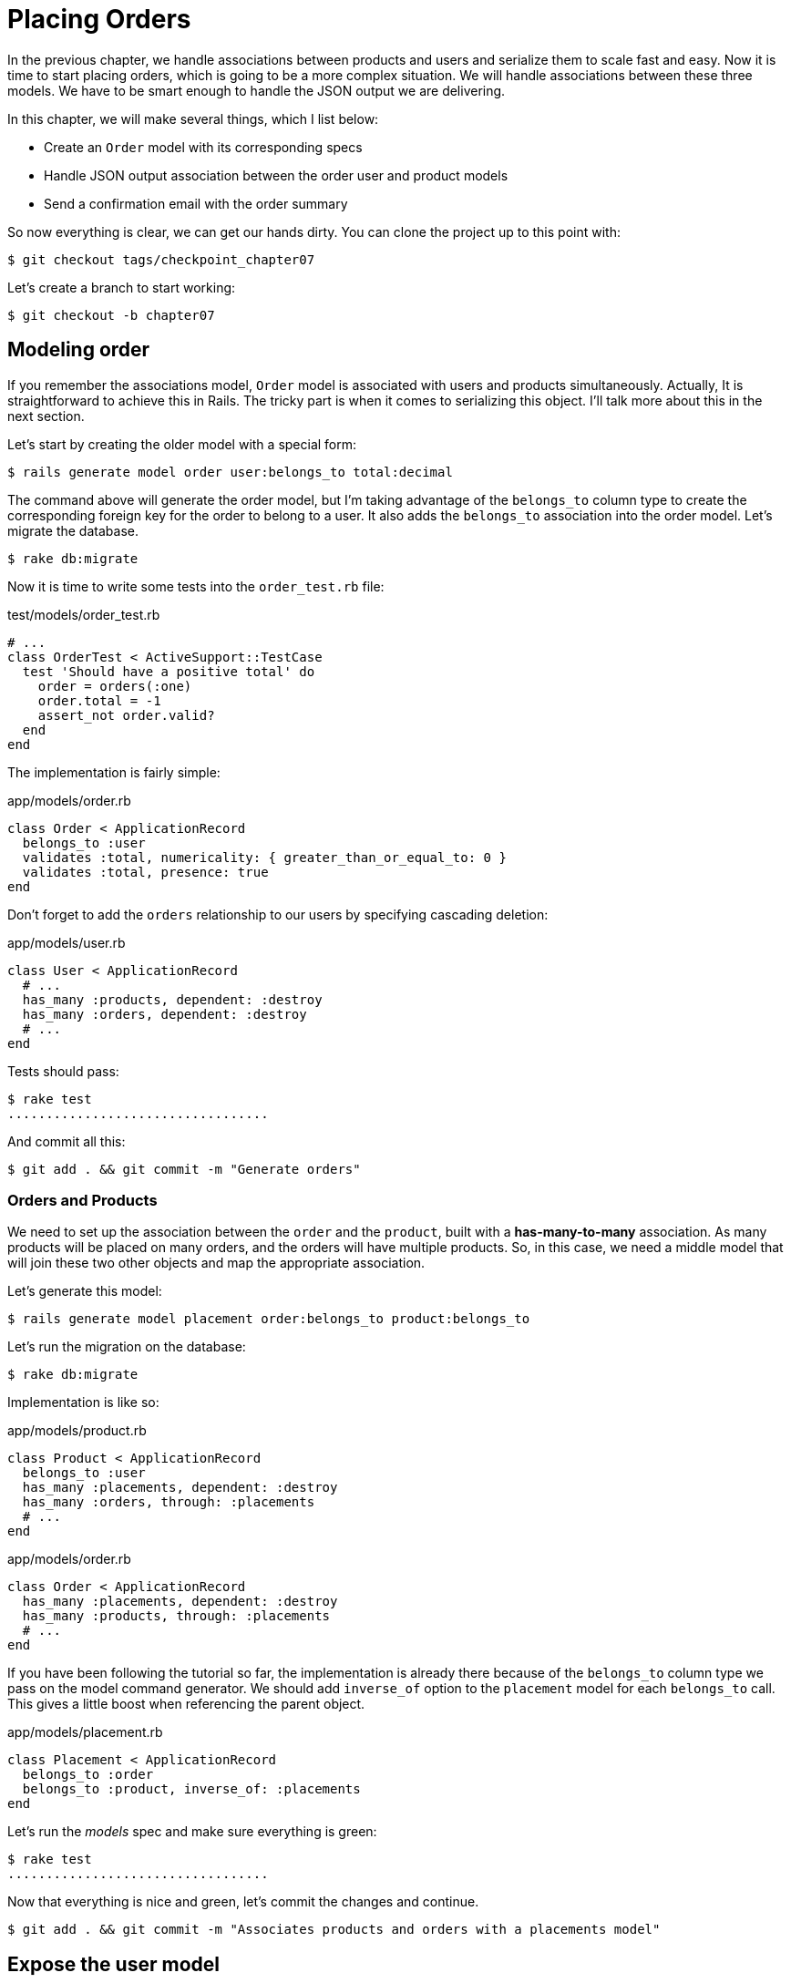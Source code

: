 [#chapter07-placing-orders]
= Placing Orders

In the previous chapter, we handle associations between products and users and serialize them to scale fast and easy. Now it is time to start placing orders, which is going to be a more complex situation. We will handle associations between these three models. We have to be smart enough to handle the JSON output we are delivering.

In this chapter, we will make several things, which I list below:

* Create an `Order` model with its corresponding specs
* Handle JSON output association between the order user and product models
* Send a confirmation email with the order summary

So now everything is clear, we can get our hands dirty. You can clone the project up to this point with:

[source,bash]
----
$ git checkout tags/checkpoint_chapter07
----

Let’s create a branch to start working:

[source,bash]
----
$ git checkout -b chapter07
----

== Modeling order

If you remember the associations model, `Order` model is associated with users and products simultaneously. Actually, It is straightforward to achieve this in Rails. The tricky part is when it comes to serializing this object. I'll talk more about this in the next section.

Let’s start by creating the older model with a special form:

[source,bash]
----
$ rails generate model order user:belongs_to total:decimal
----

The command above will generate the order model, but I’m taking advantage of the `belongs_to` column type to create the corresponding foreign key for the order to belong to a user. It also adds the `belongs_to` association into the order model. Let’s migrate the database.

[source,bash]
----
$ rake db:migrate
----

Now it is time to write some tests into the `order_test.rb` file:

[source,ruby]
.test/models/order_test.rb
----
# ...
class OrderTest < ActiveSupport::TestCase
  test 'Should have a positive total' do
    order = orders(:one)
    order.total = -1
    assert_not order.valid?
  end
end
----

The implementation is fairly simple:

[source,ruby]
.app/models/order.rb
----
class Order < ApplicationRecord
  belongs_to :user
  validates :total, numericality: { greater_than_or_equal_to: 0 }
  validates :total, presence: true
end
----

Don't forget to add the `orders` relationship to our users by specifying cascading deletion:

[source,ruby]
.app/models/user.rb
----
class User < ApplicationRecord
  # ...
  has_many :products, dependent: :destroy
  has_many :orders, dependent: :destroy
  # ...
end
----

Tests should pass:

[source,bash]
----
$ rake test
..................................
----

And commit all this:

[source,bash]
----
$ git add . && git commit -m "Generate orders"
----


=== Orders and Products

We need to set up the association between the `order` and the `product`, built with a *has-many-to-many* association. As many products will be placed on many orders, and the orders will have multiple products. So, in this case, we need a middle model that will join these two other objects and map the appropriate association.

Let’s generate this model:

[source,bash]
----
$ rails generate model placement order:belongs_to product:belongs_to
----

Let’s run the migration on the database:

[source,bash]
----
$ rake db:migrate
----

Implementation is like so:

[source,ruby]
.app/models/product.rb
----
class Product < ApplicationRecord
  belongs_to :user
  has_many :placements, dependent: :destroy
  has_many :orders, through: :placements
  # ...
end
----

[source,ruby]
.app/models/order.rb
----
class Order < ApplicationRecord
  has_many :placements, dependent: :destroy
  has_many :products, through: :placements
  # ...
end
----


If you have been following the tutorial so far, the implementation is already there because of the `belongs_to` column type we pass on the model command generator. We should add `inverse_of` option to the `placement` model for each `belongs_to` call. This gives a little boost when referencing the parent object.

[source,ruby]
.app/models/placement.rb
----
class Placement < ApplicationRecord
  belongs_to :order
  belongs_to :product, inverse_of: :placements
end
----

Let’s run the _models_ spec and make sure everything is green:

[source,bash]
----
$ rake test
..................................
----

Now that everything is nice and green, let’s commit the changes and continue.

[source,bash]
----
$ git add . && git commit -m "Associates products and orders with a placements model"
----


== Expose the user model

It is now time to prepare the order controller to expose the right orders. If you remember the previous chapters where https://github.com/jsonapi-serializer/jsonapi-serializer[jsonapi-serializer] was used, you should remember that it was straightforward.

Let us first define what actions we will take:

. An indexing action to retrieve current user orders
. A show action to retrieve a particular order from the current user
. A creation action to actually place the order

Let's start with the action `index`. First, we have to create the order controller:

[source,bash]
----
$ rails generate controller api::v1::orders
----

Up to this point and before start typing some code, we have to ask ourselves:

> Should I leave my order endpoints nested into the `UsersController` or should I isolate them?

The answer is straightforward: it depends on the amount of information you want to expose to the developer.

In our case, we will not do this because we will retrieve the user orders from the `/orders` route. Let's start with some tests:

[source,ruby]
.test/controllers/api/v1/orders_controller_test.rb
----
# ...
class Api::V1::OrdersControllerTest < ActionDispatch::IntegrationTest
  setup do
    @order = orders(:one)
  end

  test 'should forbid orders for unlogged' do
    get api_v1_orders_url, as: :json
    assert_response :forbidden
  end

  test 'should show orders' do
    get api_v1_orders_url,
      headers: { Authorization: JsonWebToken.encode(user_id: @order.user_id) },
      as: :json
    assert_response :success

    json_response = JSON.parse(response.body)
    assert_equal @order.user.orders.count, json_response['data'].count
  end
end
----

If we run the test suite now, both tests should fail as you may expect. This is because they have not even set the correct routes nor actions. So let’s start by adding the routes:

[source,ruby]
.config/routes.rb
----
Rails.application.routes.draw do
  namespace :api, defaults: { format: :json } do
    namespace :v1 do
      resources :orders, only: [:index]
      # ...
    end
  end
end
----

Now it is time for the orders serializer implementation:


[source,bash]
----
$ rails generate serializer Order
----

And let's add relationships:

.app/serializers/order_serializer.rb
[source,ruby]
----
class OrderSerializer
  include JSONAPI::Serializer
  belongs_to :user
  has_many :products
end
----

It is now time to implement the controller:

[source,ruby]
.app/controllers/api/v1/orders_controller.rb
----
class Api::V1::OrdersController < ApplicationController
  before_action :check_login, only: %i[index]

  def index
    render json: OrderSerializer.new(current_user.orders).serializable_hash.to_json
  end
end
----

And now all of our tests should pass:

[source,bash]
----
$ rake test
....................................
36 runs, 53 assertions, 0 failures, 0 errors, 0 skips
----

We like our commits very atomic, so let’s commit these changes:

[source,bash]
----
$ git add . && git commit -m "Adds the index action for order"
----

=== Render a single order

As you can already imagine, this route is straightforward. We only have to set up a few configurations (routes, controller action), and this section will be over. We will also include products related to this order in the output JSON.

Let's start by adding some tests:

[source,ruby]
.test/controllers/api/v1/orders_controller_test.rb
----
# ...
class Api::V1::OrdersControllerTest < ActionDispatch::IntegrationTest
  # ...
  test 'should show order' do
    get api_v1_order_url(@order),
        headers: { Authorization: JsonWebToken.encode(user_id: @order.user_id) },
        as: :json
    assert_response :success

    json_response = JSON.parse(response.body)
    include_product_attr = json_response['included'][0]['attributes']
    assert_equal @order.products.first.title, include_product_attr['title']
  end
end
----

As you can see, the second part of the test verifies the product is included in the JSON.

Let's add the implementation to run our tests. On the `routes.rb` file, add the `show` action to the order routes:

[source,ruby]
.config/routes.rb
----
# ...
Rails.application.routes.draw do
  # ...
  resources :orders, only: %i[index show]
  # ...
end
----

And implementation should look like this:

[source,ruby]
.app/controllers/api/v1/orders_controller.rb
----
class Api::V1::OrdersController < ApplicationController
  before_action :check_login, only: %i[index show]
  # ...
  def show
    order = current_user.orders.find(params[:id])

    if order
      options = { include: [:products] }
      render json: OrderSerializer.new(order, options).serializable_hash.to_json
    else
      head 404
    end
  end
end
----

Our tests should be all green:

[source,bash]
----
$ rake test
.....................................
37 runs, 55 assertions, 0 failures, 0 errors, 0 skips
----

Let’s commit the changes and move onto the create order action:

[source,bash]
----
$ git commit -am "Adds the show action for order"
----

=== Placing an order

It is now time to allow the user to place some orders. This will add complexity to the application but don't worry, we'll do it one step at a time.

Before launching this feature, let's take the time to think about the implications of creating an order in the application. I'm not talking about setting up a transaction service like https://stripe.com/[Stripe] or https://www.braintreepayments.com/[Braintree] but things like:

* management of out-of-stock products
* decrease in product inventory
* add some validation for order placement to ensure that there are enough products at the time the order is placed

It seems like there's still a lot to do but believe me: you're closer than you think, and it's not as hard as it looks. For now, let's keep it simple and assume that we still have enough products to place any number of orders. We're just concerned about the server's response at the moment.

If you remember order model we need three things:

* a total for the order
* user who places the order
* products for the order

Based on this information we can start adding some tests:

[source,ruby]
.test/controllers/api/v1/orders_controller_test.rb
----
# ...
class Api::V1::OrdersControllerTest < ActionDispatch::IntegrationTest
  setup do
    # ...
    @order_params = { order: {
      product_ids: [products(:one).id, products(:two).id],
      total: 50
    } }
  end

  # ...

  test 'should forbid create order for unlogged' do
    assert_no_difference('Order.count') do
      post api_v1_orders_url, params: @order_params, as: :json
    end
    assert_response :forbidden
  end

  test 'should create order with two products' do
    assert_difference('Order.count', 1) do
      post api_v1_orders_url,
        params: @order_params,
        headers: { Authorization: JsonWebToken.encode(user_id: @order.user_id) },
        as: :json
    end
    assert_response :created
  end
end
----

As you can see, we are creating a `order_params` variable with the order data. Can you see the problem here? If not I’ll explain it later. Let’s just add the necessary code to make this test pass.

First, we need to add the action to the resources on the routes file:

[source,ruby]
.config/routes.rb
----
# ...
Rails.application.routes.draw do
  # ...
  resources :orders, only: %i[index show create]
  # ...
end
----

Then the implementation which is easy:

[source,ruby]
.app/controllers/api/v1/orders_controller.rb
----
class Api::V1::OrdersController < ApplicationController
  before_action :check_login, only: %i[index show create]
  # ...

  def create
    order = current_user.orders.build(order_params)

    if order.save
      render json: order, status: 201
    else
      render json: { errors: order.errors }, status: 422
    end
  end

  private

  def order_params
    params.require(:order).permit(:total, product_ids: [])
  end
end
----

And now our tests should all be green:

[source,bash]
----
$ rake test
.......................................
39 runs, 59 assertions, 0 failures, 0 errors, 0 skips
----


Ok, so we have everything nice and green. Now we should move on to the next chapter, right? Let me stop you right there. We have some serious errors on the app, and they are not related to the code itself but on the business part.

Not because the tests are green, it means the app is filling the business part of the app. I wanted to bring this up because in many cases, that's super easy just receiving params and building objects from those params thinking that we are always receiving the correct data. In this particular case, we cannot rely on that, and the easiest way to see this is that we are letting the client set the order total, yeah crazy!

We have to add some validations or a callback to calculate the order total and set it through the model. This way we don’t longer receive that total attribute and have complete control over this attribute. So let’s do that.

We first need to add some specs for the order model:

[source,ruby]
.test/models/order_test.rb
----
# ...
class OrderTest < ActiveSupport::TestCase

  setup do
    @order = orders(:one)
    @product1 = products(:one)
    @product2 = products(:two)
  end

  test 'Should set total' do
    order = Order.new user_id: @order.user_id
    order.products << products(:one)
    order.products << products(:two)
    order.save

    assert_equal (@product1.price + @product2.price), order.total
  end
end
----

We can now add the implementation:

[source,ruby]
.app/models/order.rb
----
class Order < ApplicationRecord
  # ...
  def set_total!
    self.total = products.sum :price
  end
end
----

We can now hook the `set_total!` method to a `before_validation` callback to ensure it has the correct total before it is validated.

[source,ruby]
.app/models/order.rb
----
class Order < ApplicationRecord
  before_validation :set_total!
  # ...
end
----

We are making sure the total is always present and bigger or equal to zero. This means we can remove those validations and remove the specs. I’ll wait. Our tests should be passing by now:

[source,bash]
----
$ rake test

...........F

Failure:
OrderTest#test_Should_have_a_positive_total [/home/arousseau/github/madeindjs/market_place_api/test/models/order_test.rb:14]:
Expected true to be nil or false


rails test test/models/order_test.rb:11

............................

Finished in 0.542600s, 73.7191 runs/s, 110.5786 assertions/s.
----


Oops! We get a _failure_ on our previous test _Should have a positive total_. This is logical since the order total is calculated dynamically. So we can simply remove this test that has become obsolete.

Our tests must continue to pass. Let's commit our changes:

[source,bash]
----
$ git commit -am "Adds the create method for the orders controller"
----


== Send order confirmation email

The last section for this chapter will be to sent a confirmation email for the user who just placed it. If you want to skip this and jump into the next chapter, go ahead. This section is more like a warmup.

You may be familiar with email manipulation with Rails so I’ll try to make this fast and simple. We first create the `order_mailer` with an email named `send_confirmation`:

[source,bash]
----
$ rails generate mailer order_mailer send_confirmation
----

Now we can add some tests for the order mails we just created:

[source,ruby]
.test/mailers/order_mailer_test.rb
----
# ...
class OrderMailerTest < ActionMailer::TestCase

  setup do
    @order = orders(:one)
  end

  test "should be set to be delivered to the user from the order passed in" do
    mail = OrderMailer.send_confirmation(@order)
    assert_equal "Order Confirmation", mail.subject
    assert_equal [@order.user.email], mail.to
    assert_equal ['no-reply@marketplace.com'], mail.from
    assert_match "Order: ##{@order.id}", mail.body.encoded
    assert_match "You ordered #{@order.products.count} products", mail.body.encoded
  end

end
----

I simply copied/pasted tests from the documentation and adapted them to our needs. We must now ensure that these tests pass.

First, we add the method `OrderMailer#send_confirmation`:

[source,ruby]
.app/mailers/order_mailer.rb
----
class OrderMailer < ApplicationMailer
  default from: 'no-reply@marketplace.com'
  def send_confirmation(order)
    @order = order
    @user = @order.user
    mail to: @user.email, subject: 'Order Confirmation'
  end
end
----

After adding this code we must add corresponding views. It is a good practice to include a text version in addition to the HTML version.


[source,erb]
----
<%# app/views/order_mailer/send_confirmation.text.erb %>
Order: #<%= @order.id %>
You ordered <%= @order.products.count %> products:
<% @order.products.each do |product| %>
  <%= product.title %> - <%= number_to_currency product.price %>
<% end %>
----

[source,erb]
----
<!-- app/views/order_mailer/send_confirmation.html.erb -->
<h1>Order: #<%= @order.id %></h1>
<p>You ordered <%= @order.products.count %> products:</p>
<ul>
  <% @order.products.each do |product| %>
    <li><%= product.title %> - <%= number_to_currency product.price %></li>
  <% end %>
</ul>
----

Now, our tests should pass:

[source,bash]
----
$ rake test
........................................
40 runs, 66 assertions, 0 failures, 0 errors, 0 skips
----

And now, just call the method `OrderMailer#send_confirmation` in the creation action on the order controller:

[source,ruby]
.app/controllers/api/v1/orders_controller.rb
----
class Api::V1::OrdersController < ApplicationController
  # ...
  def create
    order = current_user.orders.build(order_params)

    if order.save
      OrderMailer.send_confirmation(order).deliver
      render json: order, status: 201
    else
      render json: { errors: order.errors }, status: 422
    end
  end
  # ...
end
----

To make sure we didn't break anything, let's run all the tests:

[source,bash]
----
$ rake test
........................................
40 runs, 66 assertions, 0 failures, 0 errors, 0 skips
----

Let's commit to everything we've just done to complete this section:

[source,bash]
----
$ git add . && git commit -m "Adds order confirmation mailer"
----

And as we get to the end of our chapter, it is time to apply all our modifications to the master branch by making a `merge':

[source,bash]
----
$ git checkout master
$ git merge chapter07
----

== Conclusion

That's it! You did it! You can applaud yourself. I know it's been a long time but believe me, it's almost over.

In the next chapters, we will continue working on the order template to add validations when placing an order. Some scenarios are:

* What happens when products are not available?
* Decrease the quantity of the product in progress when placing an order

The next chapter will be short, but it is essential for the health of the application. So don't skip it.

=== Quiz

To make sure that you understood this chapter, try to answer these questions:

How can we ensure than an Active Record field is greater than 0::
  . `validates :total, numericality: { greater_than_or_equal_to: 0 }`
  . `validates :total, numericality: true`
  . `validates :total, length: { minimum: 0 }`

Why did you put `inverse_of` option in `Placement#product` relation?::
  . This help Active Record to determine `Product#placements` relation.
  . This is needed for Active Record to determine association.

How do we allow multiples HTTP parameters for `order[product_ids]`?::
  . `params.require(:order).permit(product_ids: [])`
  . `params.require(:order).permit(:product_ids)`
  . `params.require(:order).permit(:product_ids)`

Which snippet will NOT append a product can we add a `product` to an `order`::
  . `order.products << product`
  . `order.products.push << product`
  . `order.products = product`

What is the best Active Record callback to compute order's total?::
  . `before_validation`
  . `before_save`
  . `after_save`

Take your time to answer. Once you resolved these questions, go to the next page to get responses.

<<<

==== Answers

How can we ensure than an Active Record field is greater than 0:: `validates :total, numericality: { greater_than_or_equal_to: 0 }`. You can take a look at https://edgeguides.rubyonrails.org/active_record_validations.html[official documentation].

Why did you put `inverse_of` option in `Placement#product` relation?:: this help Rails to determine `Product#placements` relation. This can be omitted and our application would continue to works. This option could help you to defines relations when the relation name is different from than class name.

How do we allow multiples HTTP parameters for `order[product_ids]`?:: `params.require(:order).permit(product_ids: [])`

Which snippet will NOT append a product can we add a `product` to an `order`:: `order.products = product`. `products.push` and `products <<` have the same behavior because https://apidock.com/rails/ActiveRecord/Associations/CollectionProxy/push[`push` is an alias for `<<`].

What is the best Active Record callback to compute the order's total?:: `before_validation`. We need to do so because we set validation on total so `before_save` would not works. Also, you can take a look at https://guides.rubyonrails.org/active_record_callbacks.html#available-callbacks[available Active Record callback].

